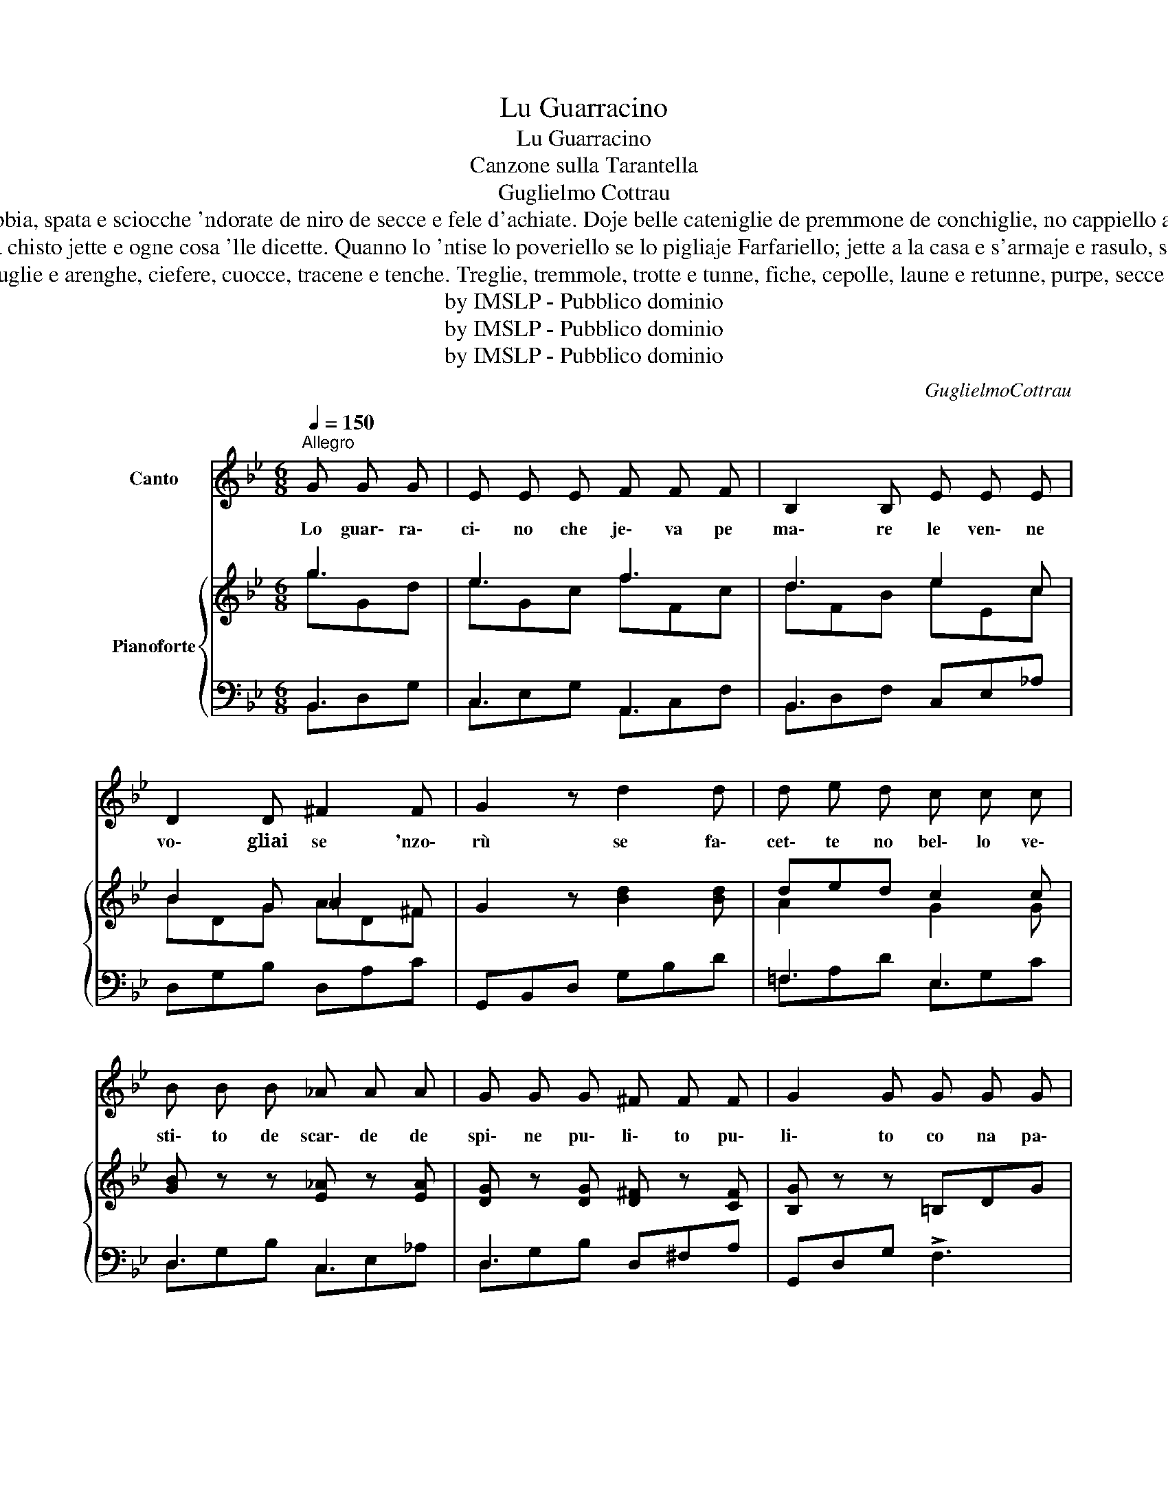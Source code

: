 X:1
T:Lu Guarracino
T:Lu Guarracino
T:Canzone sulla Tarantella
T:Guglielmo Cottrau
T:Cu li cazune de rezze de funno, scarpe e cazette de pelle de tunno, e sciammeria e sciammereino d'aleche e pile de voje marino, co buttune e bottunera d'uocchie de purpe, secce e fera, fibbia, spata e sciocche 'ndorate de niro de secce e fele d'achiate. Doje belle cateniglie de premmone de conchiglie, no cappiello aggallonato de codarino d'aluzzo salato, tutto pòsema e steratiello, ieva facenno lo sbafantiello e gerava da ccà e da llà; la 'nnammorata pe se trovà! La Sardella a lo barcone steva sonanno lo calascione; e a suono de trommetta ieva cantanno st'arietta: «E llarè lo mare e lena e la figlia da sià Lena ha lasciato lo nnamorato pecché niente l ha rialato». Lo Guarracino 'nche la guardaje de la Sardella se 'nnamoraje; se ne jette da na Vavosa la cchiù vecchia maleziosa; l'ebbe bona rialata pe mannarle la mmasciata: la Vavosa pisse pisse chiatto e tunno nce lo disse. La Sardella 'nch'a sentette rossa rossa se facette, pe lo scuorno che se pigliaje sotto a no scuoglio se 'mpizzaje; ma la vecchia de la Vavosa subbeto disse: «Ah schefenzosa! De sta manera non truove partito 'ncanna te resta lo marito. Se aje voglia de t'allocà tanta smorfie non aje da fa'; fora le zeze e fora lo scuorno, anema e core e faccia de cuorno». Ciò sentenno la sié Sardella s'affacciaje a la fenestrella, fece n'uocchio a zennariello a lo speruto 'nnammoratiello
T:Ma la patella che steva de posta la chiammaje faccia tosta, tradetora, sbrevognata, senza parola, male nata, ch'avea 'nchiantato l'Alletterato primmo e antico 'nnamorato; de carrera da chisto jette e ogne cosa 'lle dicette. Quanno lo 'ntise lo poveriello se lo pigliaje Farfariello; jette a la casa e s'armaje e rasulo, se carrecaje comm'a no mulo de scoppette e de spingarde, povere, palle, stoppa e scarde; quattro pistole e tre bajonette dint'a la sacca se mettette. 'Ncopp'a li spalle sittanta pistune, ottanta mbomme e novanta cannune; e comm'a guappo Pallarino jeva trovanno lo Guarracino; la disgrazia a chisto portaje che mmiezo a la chiazza te lo 'ncontraje: se l'afferra p' 'o crovattino e po lle dice: "Ah malandrino! Tu me lieve la 'nnammorata e pigliatella sta mazziata". Tuffete e taffete a meliune le deva pàccare e secuzzune, schiaffe, ponie e perepesse, scoppolune, fecozze e conesse, scerevecchiune e sicutennosse e ll'ammacca osse e pilosse. Venimmoncenne ch'a lo rommore pariente e amice ascettero fore, chi co mazze, cortielle e cortelle, chi co spate, spatune e spatelle, chiste co barre e chille co spite, chi co ammennole e chi co antrite, chi co tenaglie e chi co martielle, chi co torrone e sosamielle. Patre, figlie, marite e mogliere s'azzuffajeno comm'a fere. A meliune correvano a strisce de sto partito e de chillo li pisce Che bediste de sarde e d'alose! De palaje e raje petrose! Sarache, dientece ed achiate, scurme, tunne e alletterate! 
T:Pisce palumme e pescatrice, scuorfene, cernie e alice, mucchie, ricciole, musdee e mazzune, stelle, aluzze e storiune, merluzze, ruongole e murene, capodoglie, orche e vallene, capitune, auglie e arenghe, ciefere, cuocce, tracene e tenche. Treglie, tremmole, trotte e tunne, fiche, cepolle, laune e retunne, purpe, secce e calamare, pisce spate e stelle de mare, pisce palumme e pisce martielle, voccadoro e cecenielle, capochiuove e guarracine, cannolicchie, ostreche e ancine, Vongole, cocciole e patelle, pisce cane e grancetielle, marvizze, marmure e vavose, vope prene, vedove e spose, spinole, spuonole, sierpe e sarpe, scauze, nzuoccole e co le scarpe, sconciglie, gammere e ragoste, vennero nfino co le poste. Capitune, saure e anguille, pisce gruosse e piccerille, d'ogni ceto e nazione, tantille, tante, cchiu tante e tantone! Quanta botte, mamma mia! Che se devano, arrassosia! A centenare le barrate! A meliune le petrate! Muorze e pizzeche a beliune ! A delluvio li secozzune! Non ve dico che bivo fuoco se faceva per ogne luoco! Ttè, ttè, ttè, ccà pistulate! Ttà, ttà, ttà, ccà scoppettate! Ttù, ttù, ttù, ccà li pistune! Bu, bu, bu, llà li cannune! Ma de cantà so già stracquato e me manca mo lo sciato; sicché dateme licienzia, graziosa e bella audenzia, nfi che sorchio na meza de seje, co ssalute de luje e de leje, ca se secca lo cannarone sbacantànnose lo premmóne. 
T:by IMSLP - Pubblico dominio
T:by IMSLP - Pubblico dominio
T:by IMSLP - Pubblico dominio
C:GuglielmoCottrau
Z:by IMSLP - Pubblico dominio
%%score 1 { ( 2 3 ) | ( 4 5 ) }
L:1/8
Q:1/4=150
M:6/8
K:Bb
V:1 treble nm="Canto"
V:2 treble nm="Pianoforte"
V:3 treble 
V:4 bass 
V:5 bass 
V:1
"^Allegro" G G G | E E E F F F | B,2 B, E E E | D2 D ^F2 F | G2 z d2 d | d e d c c c | %6
w: Lo guar\- ra\-|ci\- no che je\- va pe|ma\- re le ven\- ne|vo\- gliai se 'nzo\-|rù se fa\-|cet\- te no bel\- lo ve\-|
 B B B _A A A | G G G ^F F F | G2 G G G G | Gc G F F F | FB F E E E | D2 D ^F2 F | G2 G G G G | %13
w: sti\- to de scar\- de de|spi\- ne pu\- li\- to pu\-|li\- to co na pa\-|ruc\- ca tut\- ta 'n\- gri\-|fa\- _ ta de zi\- a\-|rèl\- le mbra\- scio\-|la\- ta co lo scia\-|
 _A2 z G G G | _A A G F2 E | D2 D ^F2 F | G2 G :| %17
w: bò, scol\- lae pu\-|zi\- ne de pon\- teAn\-|gre\- se fi\- ne\-|fi- ne|
V:2
 g3 | e3 f3 | d3 e2 c | B2 G =A2 ^F | G2 z [Bd]2 [Bd] | ded c2 c | [GB] z z [E_A] z [EA] | %7
 [DG] z [DG] [D^F] z [CF] | [B,G] z z =B,DG | CEG EFc | DFB CEA | _A,DG A,D^F | %12
 [B,G]2 z [Gg]2 [Gg] | [_A_a]2 [Aa] [Gg]2 [Gg] | [_A_a]2 [Gg] [Ff]2 [Ee] | %15
 [Dd]2 [Dd] [^F^f]2 [Ff] | [Gg]2 z :| %17
V:3
 gGd | eGc fFc | dFB eEc | BDG AD^F | x6 | A2 x G2 G | x6 | x6 | x6 | x6 | x6 | x6 | x6 | x6 | x6 | %15
 x6 | x3 :| %17
V:4
 B,,3 | C,3 A,,3 | B,,3 C,E,_A, | D,G,B, D,A,C | G,,B,,D, G,B,D | =F,3 E,3 | D,3 C,3 | %7
 D,3 D,^F,A, | G,,D,G, !>!F,3 | E, z z !>![A,,,A,,]3 | [B,,,B,,] z z [C,,C,] z z | %11
 [D,,D,] z z [D,,D,] z z | G,,B,,D, G,B,D | =B,DB, CEC | =B,DB, C,E,=A, | D,G,B, D,^F,A, | %16
 G,,D,G, :| %17
V:5
 B,,D,G, | C,E,G, A,,C,F, | B,,D,F, x3 | x6 | x6 | =F,A,D E,G,C | D,G,B, C,E,_A, | D,G,B, x3 | x6 | %9
 x6 | x6 | x6 | x6 | x6 | x6 | x6 | x3 :| %17

